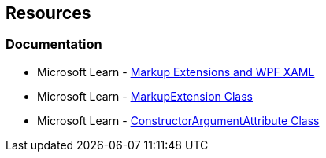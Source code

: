 == Resources

=== Documentation

* Microsoft Learn - https://learn.microsoft.com/en-us/dotnet/desktop/wpf/advanced/markup-extensions-and-wpf-xaml[Markup Extensions and WPF XAML]
* Microsoft Learn - https://learn.microsoft.com/en-us/dotnet/api/system.windows.markup.markupextension[MarkupExtension Class]
* Microsoft Learn - https://learn.microsoft.com/en-us/dotnet/api/system.windows.markup.constructorargumentattribute[ConstructorArgumentAttribute Class]
